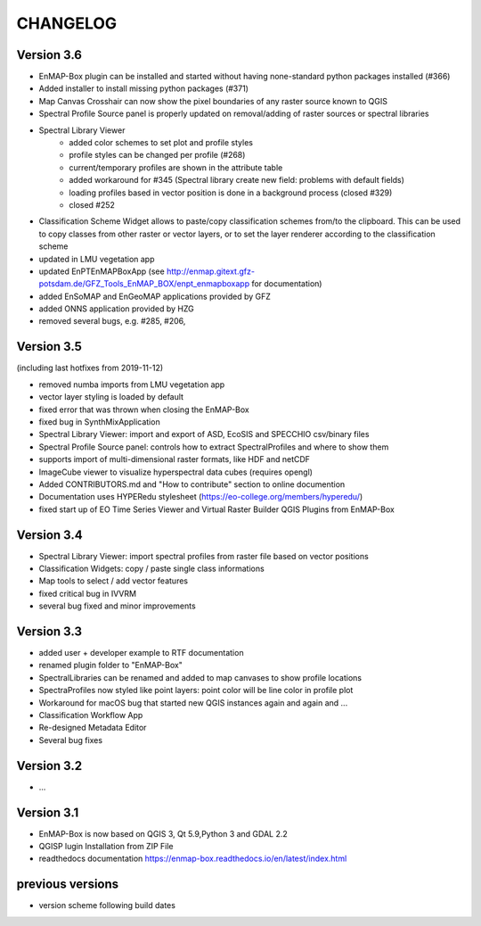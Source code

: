 CHANGELOG
=========

Version 3.6
-----------

* EnMAP-Box plugin can be installed and started without having none-standard python packages installed (#366)
* Added installer to install missing python packages (#371)
* Map Canvas Crosshair can now show the pixel boundaries of any raster source known to QGIS
* Spectral Profile Source panel is properly updated on removal/adding of raster sources or spectral libraries
* Spectral Library Viewer
    * added color schemes to set plot and profile styles
    * profile styles can be changed per profile (#268)
    * current/temporary profiles are shown in the attribute table
    * added workaround for #345 (Spectral library create new field: problems with default fields)
    * loading profiles based in vector position is done in a background process (closed #329)
    * closed #252
* Classification Scheme Widget allows to paste/copy classification schemes from/to the clipboard.
  This can be used to copy classes from other raster or vector layers, or to set the layer renderer
  according to the classification scheme
* updated in LMU vegetation app
* updated EnPTEnMAPBoxApp (see http://enmap.gitext.gfz-potsdam.de/GFZ_Tools_EnMAP_BOX/enpt_enmapboxapp for documentation)
* added EnSoMAP and EnGeoMAP applications provided by GFZ
* added ONNS application provided by HZG
* removed several bugs, e.g. #285, #206,

Version 3.5
-----------

(including last hotfixes from 2019-11-12)

* removed numba imports from LMU vegetation app
* vector layer styling is loaded by default
* fixed error that was thrown when closing the EnMAP-Box
* fixed bug in SynthMixApplication
* Spectral Library Viewer: import and export of ASD, EcoSIS and SPECCHIO csv/binary files
* Spectral Profile Source panel: controls how to extract SpectralProfiles and where to show them
* supports import of multi-dimensional raster formats, like HDF and netCDF
* ImageCube viewer to visualize hyperspectral data cubes (requires opengl)
* Added CONTRIBUTORS.md and "How to contribute" section to online documention
* Documentation uses HYPERedu stylesheet (https://eo-college.org/members/hyperedu/)
* fixed start up of EO Time Series Viewer and Virtual Raster Builder QGIS Plugins from EnMAP-Box

Version 3.4
-------------------------------------------

* Spectral Library Viewer: import spectral profiles from raster file based on vector positions
* Classification Widgets: copy / paste single class informations
* Map tools to select / add vector features
* fixed critical bug in IVVRM
* several bug fixed and minor improvements

Version 3.3
-------------------------------------------

* added user +  developer example to RTF documentation
* renamed plugin folder to "EnMAP-Box"
* SpectralLibraries can be renamed and added to
  map canvases to show profile locations
* SpectraProfiles now styled like point layers:
  point color will be line color in profile plot
* Workaround for macOS bug that started
  new QGIS instances again and again and ...
* Classification Workflow App
* Re-designed Metadata Editor
* Several bug fixes

Version 3.2
-------------------------------------------

* ...

Version 3.1
-------------------------------------------

* EnMAP-Box is now based on QGIS 3, Qt 5.9,Python 3 and GDAL 2.2
* QGISP lugin Installation from ZIP File
* readthedocs documentation
  https://enmap-box.readthedocs.io/en/latest/index.html

previous versions
-------------------------------------------

* version scheme following build dates

